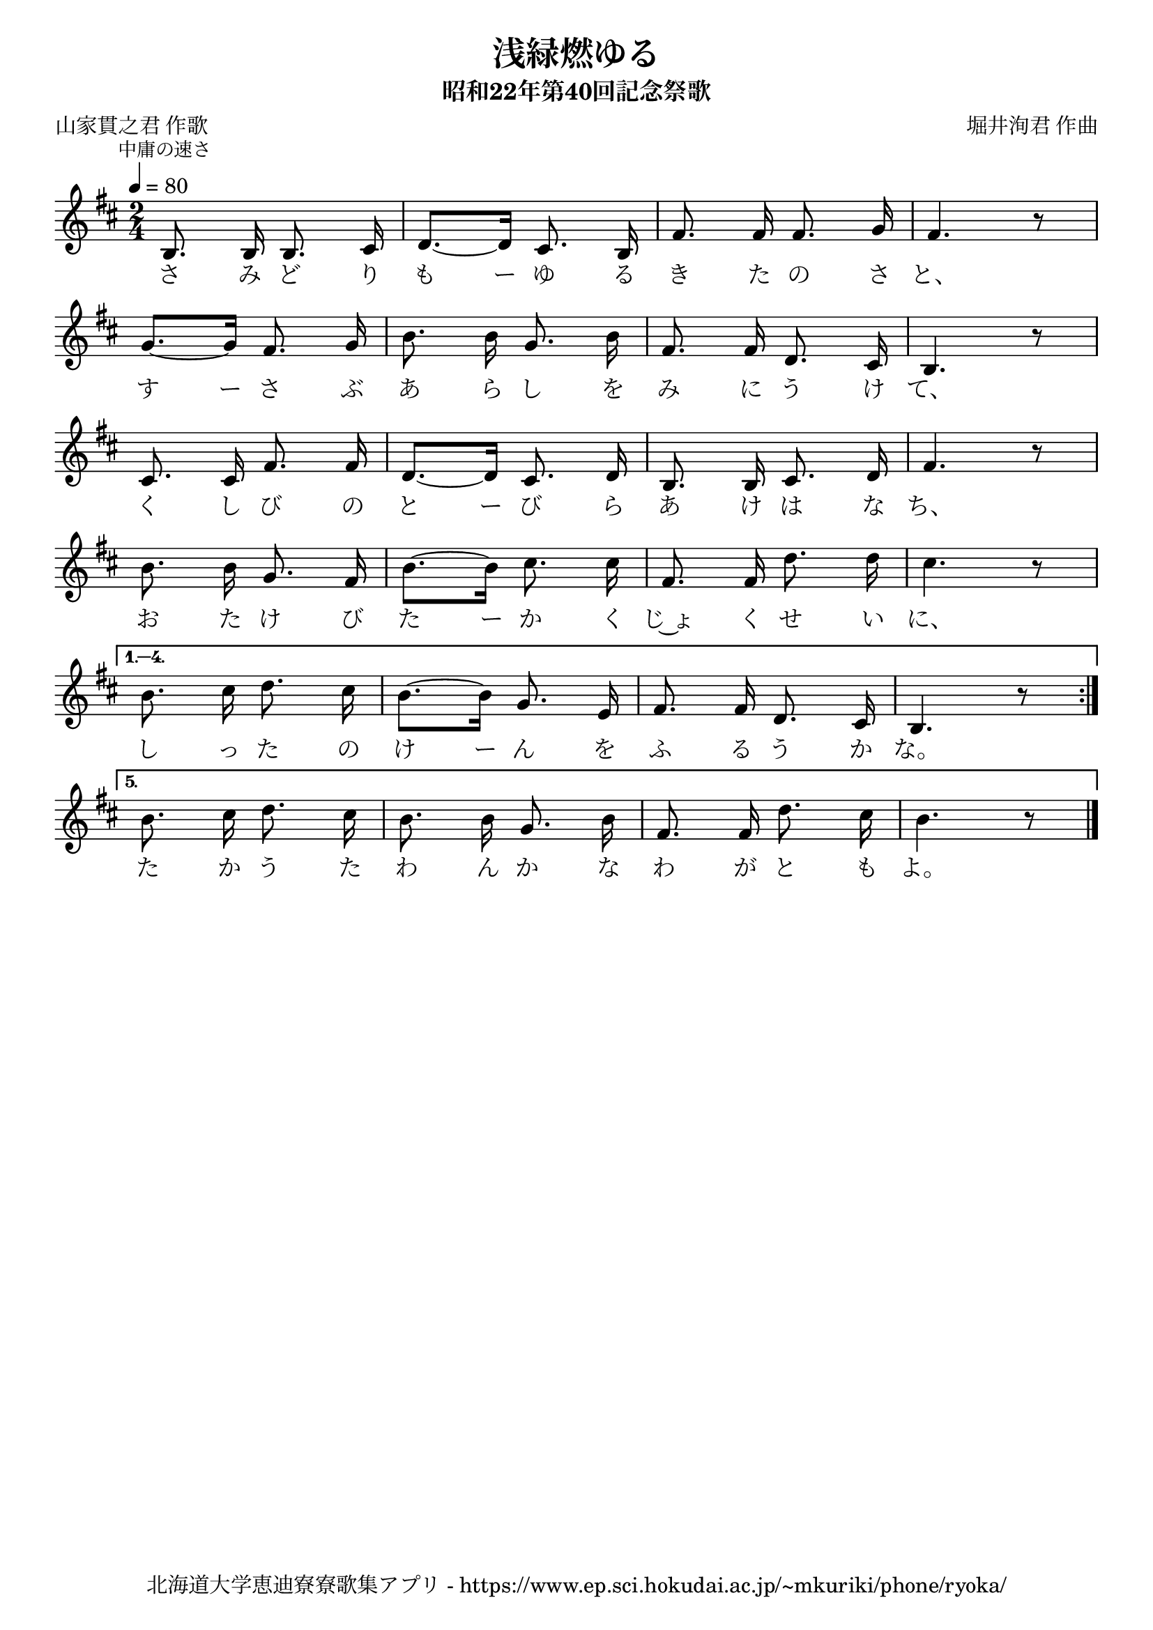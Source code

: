 ﻿\version "2.18.2"

\paper {indent = 0}

\header {
  title = "浅緑燃ゆる"
  subtitle = "昭和22年第40回記念祭歌"
  composer = "堀井洵君 作曲"
  poet = "山家貫之君 作歌"
  tagline = "北海道大学恵迪寮寮歌集アプリ - https://www.ep.sci.hokudai.ac.jp/~mkuriki/phone/ryoka/"
}


melody = \relative c'{
  \tempo 4 = 80
  \autoBeamOff
  \numericTimeSignature
  \override BreathingSign.text = \markup { \musicglyph #"scripts.upedaltoe" } % ブレスの記号指定
  \key d \major 
  \time 2/4
  \mark \markup \small "中庸の速さ"
  \set melismaBusyProperties = #'()
  \repeat volta 5 {
  b8. b16 b8. cis16 |
  d8. ~ [d16] cis8. b16 |
  fis'8. fis16 fis8. g16 |
  fis4. r8 | \break
  g8. ~ [g16] fis8. g16 |
  b8. b16 g8. b16 |
  fis8. fis16 d8. cis16 |
  b4. r8 | \break
  cis8. cis16 fis8. fis16 |
  d8. ~ [d16] cis8. d16 |
  b8. b16 cis8. d16 |
  fis4. r8 | \break
  b8. b16 g8. fis16 |
  b8. ~ [b16] cis8. cis16 |
  fis,8. fis16 d'8. d16 |
  cis4. r8 | \break }\alternative {{
  b8. cis16 d8. cis16 |
  b8. ~ [b16] g8. e16 |
  fis8. fis16 d8. cis16 |
  b4. r8 | \break }{
  b'8. cis16 d8. cis16 |
  b8. b16 g8. b16 | 
  fis8. fis16 d'8. cis16 |
  b4. r8 |}}
  \bar "|." 
}

text = \lyricmode {
  さ み ど り も ー ゆ る き た の さ と、
  す ー さ ぶ あ ら し を み に う け て、
  く し び の と ー び ら あ け は な ち、
  お た け び た ー か く じ~ょ く せ い に、
  し っ た の け ー ん を ふ る う か な。
  た か う た わ ん か な わ が と も よ。
}



\score {
  <<
    % ギターコード
    %{
    \new ChordNames \with {midiInstrument = #"acoustic guitar (nylon)"}{
      \set chordChanges = ##t
      \harmony
    }
    %}
    
    % メロディーライン
    \new Voice = "one"{\melody}
    % 歌詞
    \new Lyrics \lyricsto "one" \text
    % 太鼓
    % \new DrumStaff \with{
    %   \remove "Time_signature_engraver"
    %   drumStyleTable = #percussion-style
    %   \override StaffSymbol.line-count = #1
    %   \hide Stem
    % }
    % \drum
  >>
  
\midi {}
\layout {
  \context {
    \Score
    \remove "Bar_number_engraver"
  }
}

}


